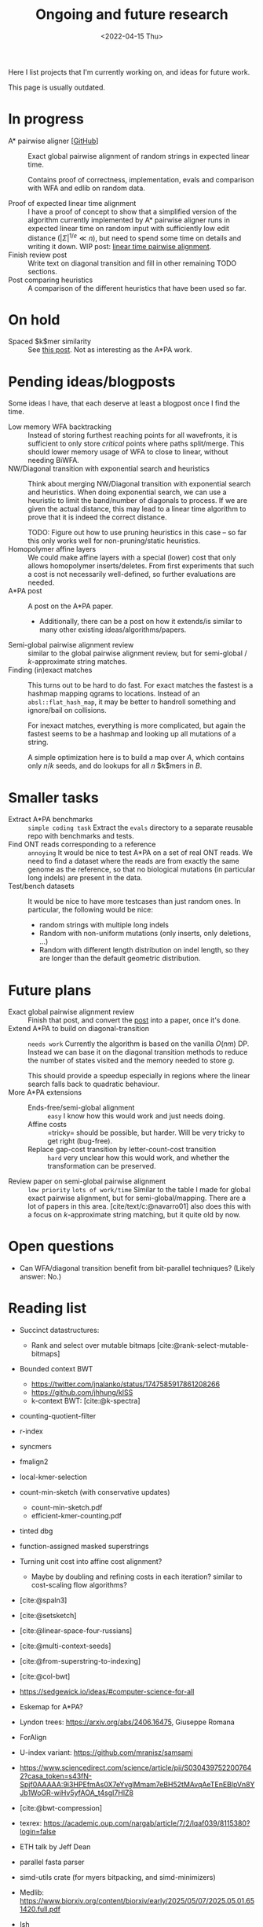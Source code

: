 #+title: Ongoing and future research
#+hugo_section: pages
#+OPTIONS: ^:{}
#+date: <2022-04-15 Thu>

#+toc: headlines 2

Here I list projects that I'm currently working on, and ideas for future work.

This page is usually outdated.

* In progress
- A* pairwise aligner [[[https://github.com/RagnarGrootKoerkamp/astar-pairwise-aligner][GitHub]]] :: Exact global pairwise alignment of random strings in
  expected linear time.

  Contains proof of correctness, implementation, evals and comparison with WFA
  and edlib on random data.

- Proof of expected linear time alignment :: I have a proof of concept to show that a
  simplified version of the algorithm currently implemented by A* pairwise
  aligner runs in expected linear time on random input with sufficiently low
  edit distance ($|\Sigma|^{1/e} \ll n$), but need to spend some time on details
  and writing it down. WIP post: [[file:../posts/linear-time-pa/linear-time-pa.org][linear time pairwise alignment]].
- Finish review post :: Write text on diagonal transition and fill in other
  remaining TODO sections.
- Post comparing heuristics :: A comparison of the different heuristics that have
  been used so far.

* On hold
- Spaced $k$mer similarity :: See [[file:../posts/spaced-kmer-distance.org][this post]]. Not as interesting as the A*PA work.

* Pending ideas/blogposts
Some ideas I have, that each deserve at least a blogpost once I find the time.
- Low memory WFA backtracking ::
  Instead of storing furthest reaching points for
  all wavefronts, it is sufficient to only store /critical/ points where paths
  split/merge.
  This should lower memory usage of WFA to close to linear, without needing BiWFA.
- NW/Diagonal transition with exponential search and heuristics ::
  Think about merging NW/Diagonal transition with exponential search and
  heuristics.
  When doing exponential search, we can use a heuristic to limit the band/number
  of diagonals to process. If we are given the actual distance, this may lead to
  a linear time algorithm to prove that it is indeed the correct distance.

  TODO: Figure out how to use pruning heuristics in this case -- so far this
  only works well for non-pruning/static heuristics.
- Homopolymer affine layers ::
  We could make affine layers with a special (lower) cost that only allows homopolymer
  inserts/deletes. From first experiments that such a cost is not necessarily
  well-defined, so further evaluations are needed.
- A*PA post :: A post on the A*PA paper.
  - Additionally, there can be a post on how it extends/is similar to many other
    existing ideas/algorithms/papers.
- Semi-global pairwise alignment review :: similar to the global pairwise
  alignment review, but for semi-global / $k$-approximate string matches.
- Finding (in)exact matches ::
  This turns out to be hard to do fast. For exact matches the fastest is a
  hashmap mapping qgrams to locations. Instead of an ~absl::flat_hash_map~, it
  may be better to handroll something and ignore/bail on collisions.

  For inexact matches, everything is more complicated, but again the fastest
  seems to be a hashmap and looking up all mutations of a string.

  A simple optimization here is to build a map over $A$, which contains only
  $n/k$ seeds, and do lookups for all $n$ $k$mers in $B$.

* Smaller tasks
- Extract A*PA benchmarks :: =simple coding task= Extract the ~evals~ directory to a separate reusable repo with benchmarks and
  tests.
- Find ONT reads corresponding to a reference :: =annoying= It would be nice to test A*PA
  on a set of real ONT reads. We need to find a dataset where the reads are from
  exactly the same genome as the reference, so that no biological mutations (in
  particular long indels) are present in the data.
- Test/bench datasets ::
  It would be nice to have more testcases than just random ones. In particular,
  the following would be nice:
  - random strings with multiple long indels
  - Random with non-uniform mutations (only inserts, only deletions, ...)
  - Random with different length distribution on indel length, so they are
    longer than the default geometric distribution.

* Future plans
- Exact global pairwise alignment review :: Finish that post, and convert the [[file:../posts/pairwise-alignment][post]] into a paper, once
  it's done.
- Extend A*PA to build on diagonal-transition :: =needs work= Currently the algorithm is
  based on the vanilla $O(nm)$ DP. Instead we can base it on the diagonal
  transition methods to reduce the number of states visited and the memory
  needed to store $g$.

  This should provide a speedup especially in regions where the linear search
  falls back to quadratic behaviour.
- More A*PA extensions ::
  - Ends-free/semi-global alignment :: =easy= I know how this would work and just
    needs doing.
  - Affine costs :: =tricky= should be possible, but harder. Will be very tricky to get
    right (bug-free).
  - Replace gap-cost transition by letter-count-cost transition :: =hard= very unclear
    how this would work, and whether the transformation can be preserved.
- Review paper on semi-global pairwise alignment :: =low priority= =lots of work/time= Similar to the table I made for
  global exact pairwise alignment, but for semi-global/mapping. There are a lot of papers in this
  area. [cite/text/c:@navarro01] also does this with a focus on $k$-approximate
  string matching, but it quite old by now.

* Open questions
- Can WFA/diagonal transition benefit from bit-parallel techniques? (Likely
  answer: No.)

* Reading list
- Succinct datastructures:
  - Rank and select over mutable bitmaps [cite:@rank-select-mutable-bitmaps]
- Bounded context BWT
  - https://twitter.com/jnalanko/status/1747585917861208266
  - https://github.com/jhhung/kISS
  - k-context BWT: [cite:@k-spectra]
- counting-quotient-filter
- r-index
- syncmers
- fmalign2
- local-kmer-selection
- count-min-sketch (with conservative updates)
  - count-min-sketch.pdf
  - efficient-kmer-counting.pdf
- tinted dbg
- function-assigned masked superstrings

- Turning unit cost into affine cost alignment?
  - Maybe by doubling and refining costs in each iteration? similar to
    cost-scaling flow algorithms?
- [cite:@spaln3]
- [cite:@setsketch]
- [cite:@linear-space-four-russians]
- [cite:@multi-context-seeds]
- [cite:@from-superstring-to-indexing]
- [cite:@col-bwt]
- https://sedgewick.io/ideas/#computer-science-for-all
- Eskemap for A*PA?
- Lyndon trees: https://arxiv.org/abs/2406.16475, Giuseppe Romana
- ForAlign
- U-index variant: https://github.com/mranisz/samsami
- https://www.sciencedirect.com/science/article/pii/S0304397522007642?casa_token=s43fN-Spjf0AAAAA:9i3HPEfmAs0X7eYvglMmam7eBH52tMAvqAeTEnEBlpVn8YJb1WoGR-wiHv5yfAOA_t4sgI7HlZ8
- [cite:@bwt-compression]
- texrex: https://academic.oup.com/nargab/article/7/2/lqaf039/8115380?login=false
- ETH talk by Jeff Dean
- parallel fasta parser
- simd-utils crate (for myers bitpacking, and simd-minimizers)
- Medlib: https://www.biorxiv.org/content/biorxiv/early/2025/05/07/2025.05.01.651420.full.pdf
- Ish
- Deacon
- K2Rmini
- MPHF review
- alignment history: https://pubmed.ncbi.nlm.nih.gov/10890397/
- BGSA pairwise aligner
- Prokrustean graph
- New Durbin & Myers paper
- Sylph
- rabbitfx
- slp-recompression
- ish
- co-linear-chaining
- greedy-aligning
- GapsMis pairwise aligner https://www.sciencedirect.com/science/article/pii/S0304397515002200#se0030


* Projects to pick up
** A*PA2
- semi-global
- affine
** Minimizers
- analyze practical small-k scheme: OC-syncmers
- merge mod-mini and OC-syncmer
- Lower bound for local schemes
- Lower bound for $1<k<w$
- Find exact optimal schemes for all $k\equiv 1\pmod w$
** High throughput
- SSHash-rs
- Suffix array binary searching (PLA-index)
- Optimize https://github.com/acubeLab/Deep-Shallow-Suffix-Sorting; cf [cite:@sacabench]
- fast minimizers SEA paper
- ptrhash SEA paper
- PACE 25
** k-mer indices
- write some proof-of-concept code


#+print_bibliography:
